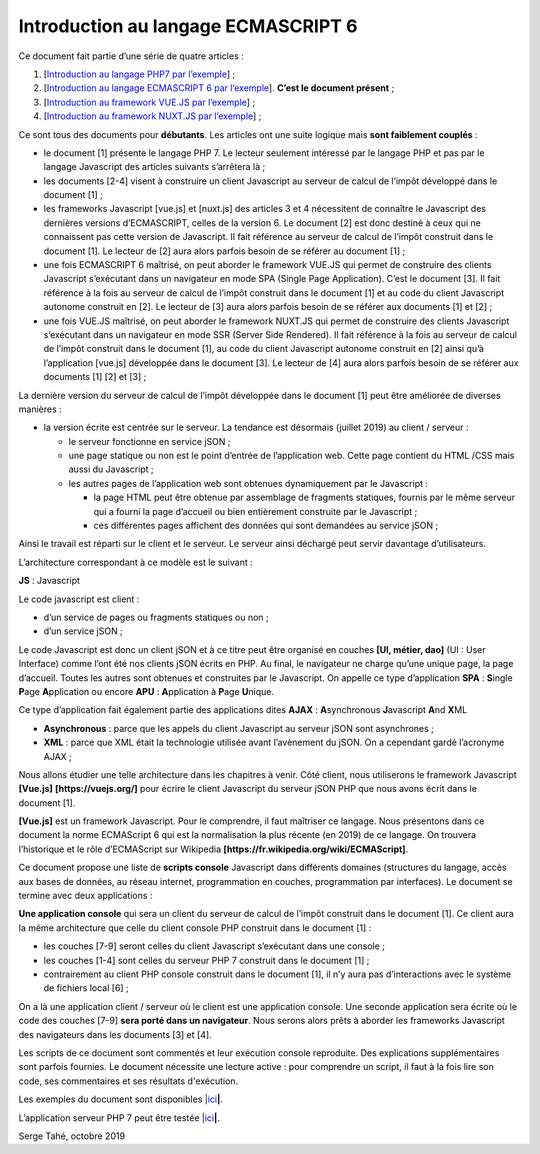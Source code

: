 Introduction au langage ECMASCRIPT 6
====================================

Ce document fait partie d’une série de quatre articles :

1. [`Introduction au langage PHP7 par
   l’exemple <https://tahe.developpez.com/tutoriels-cours/php7>`__] ;

2. [`Introduction au langage ECMASCRIPT 6 par
   l’exemple <https://tahe.developpez.com/tutoriels-cours/ecmascript6>`__].
   **C’est le document présent** ;

3. [`Introduction au framework VUE.JS par
   l’exemple <https://tahe.developpez.com/tutoriels-cours/vuejs>`__] ;

4. [`Introduction au framework NUXT.JS par
   l’exemple <https://tahe.developpez.com/tutoriels-cours/nuxtjs>`__] ;

Ce sont tous des documents pour **débutants**. Les articles ont une
suite logique mais **sont faiblement couplés** :

-  le document [1] présente le langage PHP 7. Le lecteur seulement
   intéressé par le langage PHP et pas par le langage Javascript des
   articles suivants s’arrêtera là ;

-  les documents [2-4] visent à construire un client Javascript au
   serveur de calcul de l’impôt développé dans le document [1] ;

-  les frameworks Javascript [vue.js] et [nuxt.js] des articles 3 et 4
   nécessitent de connaître le Javascript des dernières versions
   d’ECMASCRIPT, celles de la version 6. Le document [2] est donc
   destiné à ceux qui ne connaissent pas cette version de Javascript. Il
   fait référence au serveur de calcul de l’impôt construit dans le
   document [1]. Le lecteur de [2] aura alors parfois besoin de se
   référer au document [1] ;

-  une fois ECMASCRIPT 6 maîtrisé, on peut aborder le framework VUE.JS
   qui permet de construire des clients Javascript s’exécutant dans un
   navigateur en mode SPA (Single Page Application). C’est le document
   [3]. Il fait référence à la fois au serveur de calcul de l’impôt
   construit dans le document [1] et au code du client Javascript
   autonome construit en [2]. Le lecteur de [3] aura alors parfois
   besoin de se référer aux documents [1] et [2] ;

-  une fois VUE.JS maîtrisé, on peut aborder le framework NUXT.JS qui
   permet de construire des clients Javascript s’exécutant dans un
   navigateur en mode SSR (Server Side Rendered). Il fait référence à la
   fois au serveur de calcul de l’impôt construit dans le document [1],
   au code du client Javascript autonome construit en [2] ainsi qu’à
   l’application [vue.js] développée dans le document [3]. Le lecteur de
   [4] aura alors parfois besoin de se référer aux documents [1] [2] et
   [3] ;

La dernière version du serveur de calcul de l’impôt développée dans le
document [1] peut être améliorée de diverses manières :

-  la version écrite est centrée sur le serveur. La tendance est
   désormais (juillet 2019) au client / serveur :

   -  le serveur fonctionne en service jSON ;

   -  une page statique ou non est le point d’entrée de l’application
      web. Cette page contient du HTML /CSS mais aussi du Javascript ;

   -  les autres pages de l’application web sont obtenues dynamiquement
      par le Javascript :

      -  la page HTML peut être obtenue par assemblage de fragments
         statiques, fournis par le même serveur qui a fourni la page
         d’accueil ou bien entièrement construite par le Javascript ;

      -  ces différentes pages affichent des données qui sont demandées
         au service jSON ;

Ainsi le travail est réparti sur le client et le serveur. Le serveur
ainsi déchargé peut servir davantage d’utilisateurs.

L’architecture correspondant à ce modèle est le suivant :

|image0|

**JS** : Javascript

Le code javascript est client :

-  d’un service de pages ou fragments statiques ou non ;

-  d’un service jSON ;

Le code Javascript est donc un client jSON et à ce titre peut être
organisé en couches **[UI, métier, dao]** (UI : User Interface) comme
l’ont été nos clients jSON écrits en PHP. Au final, le navigateur ne
charge qu’une unique page, la page d’accueil. Toutes les autres sont
obtenues et construites par le Javascript. On appelle ce type
d’application **SPA** : **S**\ ingle **P**\ age **A**\ pplication ou
encore **APU** : **A**\ pplication à **P**\ age **U**\ nique.

Ce type d’application fait également partie des applications dites
**AJAX** : **A**\ synchronous **J**\ avascript **A**\ nd **X**\ ML

-  **Asynchronous** : parce que les appels du client Javascript au
   serveur jSON sont asynchrones ;

-  **XML** : parce que XML était la technologie utilisée avant
   l’avènement du jSON. On a cependant gardé l’acronyme AJAX ;

Nous allons étudier une telle architecture dans les chapitres à venir.
Côté client, nous utiliserons le framework Javascript **[Vue.js]**
**[https://vuejs.org/]** pour écrire le client Javascript du serveur
jSON PHP que nous avons écrit dans le document [1].

**[Vue.js]** est un framework Javascript. Pour le comprendre, il faut
maîtriser ce langage. Nous présentons dans ce document la norme
ECMAScript 6 qui est la normalisation la plus récente (en 2019) de ce
langage. On trouvera l’historique et le rôle d’ECMAScript sur Wikipedia
**[https://fr.wikipedia.org/wiki/ECMAScript]**.

Ce document propose une liste de **scripts console** Javascript dans
différents domaines (structures du langage, accès aux bases de données,
au réseau internet, programmation en couches, programmation par
interfaces). Le document se termine avec deux applications :

**Une application console** qui sera un client du serveur de calcul de
l’impôt construit dans le document [1]. Ce client aura la même
architecture que celle du client console PHP construit dans le document
[1] :

|image1|

-  les couches [7-9] seront celles du client Javascript s’exécutant dans
   une console ;

-  les couches [1-4] sont celles du serveur PHP 7 construit dans le
   document [1] ;

-  contrairement au client PHP console construit dans le document [1],
   il n’y aura pas d’interactions avec le système de fichiers local
   [6] ;

On a là une application client / serveur où le client est une
application console. Une seconde application sera écrite où le code des
couches [7-9] **sera porté dans un navigateur**. Nous serons alors prêts
à aborder les frameworks Javascript des navigateurs dans les documents
[3] et [4].

Les scripts de ce document sont commentés et leur exécution console
reproduite. Des explications supplémentaires sont parfois fournies. Le
document nécessite une lecture active : pour comprendre un script, il
faut à la fois lire son code, ses commentaires et ses résultats
d'exécution.

Les exemples du document sont disponibles
\|\ `ici <https://tahe.developpez.com/tutoriels-cours/ecmascript6/documents/ecmascript6.rar>`__\ **\ \|**.

L’application serveur PHP 7 peut être testée
\|\ `ici <https://sergetahe.com/apps/impot/serveur-php7/>`__\ **\ \|**.

Serge Tahé, octobre 2019

.. |image0| image:: ./chap-01/media/image1.png
   :width: 5.83071in
   :height: 1.81496in
.. |image1| image:: ./chap-01/media/image2.png
   :width: 5.28346in
   :height: 2.03937in
